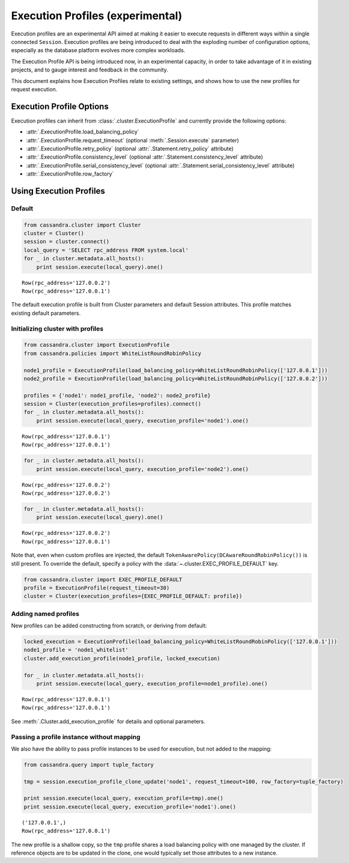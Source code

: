 Execution Profiles (experimental)
=================================

Execution profiles are an experimental API aimed at making it easier to execute requests in different ways within
a single connected ``Session``. Execution profiles are being introduced to deal with the exploding number of
configuration options, especially as the database platform evolves more complex workloads.

The Execution Profile API is being introduced now, in an experimental capacity, in order to take advantage of it in
existing projects, and to gauge interest and feedback in the community.

This document explains how Execution Profiles relate to existing settings, and shows how to use the new profiles for
request execution.

Execution Profile Options
-------------------------

Execution profiles can inherit from :class:`.cluster.ExecutionProfile` and currently provide the following options:

- :attr:`.ExecutionProfile.load_balancing_policy`
- :attr:`.ExecutionProfile.request_timeout` (optional :meth:`.Session.execute` parameter)
- :attr:`.ExecutionProfile.retry_policy` (optional :attr:`.Statement.retry_policy` attribute)
- :attr:`.ExecutionProfile.consistency_level` (optional :attr:`.Statement.consistency_level` attribute)
- :attr:`.ExecutionProfile.serial_consistency_level` (optional :attr:`.Statement.serial_consistency_level` attribute)
- :attr:`.ExecutionProfile.row_factory`

Using Execution Profiles
------------------------
Default
~~~~~~~

.. code:: python

    from cassandra.cluster import Cluster
    cluster = Cluster()
    session = cluster.connect()
    local_query = 'SELECT rpc_address FROM system.local'
    for _ in cluster.metadata.all_hosts():
        print session.execute(local_query).one()


.. parsed-literal::

    Row(rpc_address='127.0.0.2')
    Row(rpc_address='127.0.0.1')


The default execution profile is built from Cluster parameters and default Session attributes. This profile matches existing default
parameters.

Initializing cluster with profiles
~~~~~~~~~~~~~~~~~~~~~~~~~~~~~~~~~~

.. code:: python

    from cassandra.cluster import ExecutionProfile
    from cassandra.policies import WhiteListRoundRobinPolicy

    node1_profile = ExecutionProfile(load_balancing_policy=WhiteListRoundRobinPolicy(['127.0.0.1']))
    node2_profile = ExecutionProfile(load_balancing_policy=WhiteListRoundRobinPolicy(['127.0.0.2']))

    profiles = {'node1': node1_profile, 'node2': node2_profile}
    session = Cluster(execution_profiles=profiles).connect()
    for _ in cluster.metadata.all_hosts():
        print session.execute(local_query, execution_profile='node1').one()


.. parsed-literal::

    Row(rpc_address='127.0.0.1')
    Row(rpc_address='127.0.0.1')


.. code:: python

    for _ in cluster.metadata.all_hosts():
        print session.execute(local_query, execution_profile='node2').one()


.. parsed-literal::

    Row(rpc_address='127.0.0.2')
    Row(rpc_address='127.0.0.2')


.. code:: python

    for _ in cluster.metadata.all_hosts():
        print session.execute(local_query).one()


.. parsed-literal::

    Row(rpc_address='127.0.0.2')
    Row(rpc_address='127.0.0.1')

Note that, even when custom profiles are injected, the default ``TokenAwarePolicy(DCAwareRoundRobinPolicy())`` is still
present. To override the default, specify a policy with the :data:`~.cluster.EXEC_PROFILE_DEFAULT` key.

.. code:: python

    from cassandra.cluster import EXEC_PROFILE_DEFAULT
    profile = ExecutionProfile(request_timeout=30)
    cluster = Cluster(execution_profiles={EXEC_PROFILE_DEFAULT: profile})


Adding named profiles
~~~~~~~~~~~~~~~~~~~~~

New profiles can be added constructing from scratch, or deriving from default:

.. code:: python

    locked_execution = ExecutionProfile(load_balancing_policy=WhiteListRoundRobinPolicy(['127.0.0.1']))
    node1_profile = 'node1_whitelist'
    cluster.add_execution_profile(node1_profile, locked_execution)
    
    for _ in cluster.metadata.all_hosts():
        print session.execute(local_query, execution_profile=node1_profile).one()


.. parsed-literal::

    Row(rpc_address='127.0.0.1')
    Row(rpc_address='127.0.0.1')

See :meth:`.Cluster.add_execution_profile` for details and optional parameters.

Passing a profile instance without mapping
~~~~~~~~~~~~~~~~~~~~~~~~~~~~~~~~~~~~~~~~~~

We also have the ability to pass profile instances to be used for execution, but not added to the mapping:

.. code:: python

    from cassandra.query import tuple_factory
    
    tmp = session.execution_profile_clone_update('node1', request_timeout=100, row_factory=tuple_factory)

    print session.execute(local_query, execution_profile=tmp).one()
    print session.execute(local_query, execution_profile='node1').one()

.. parsed-literal::

    ('127.0.0.1',)
    Row(rpc_address='127.0.0.1')

The new profile is a shallow copy, so the ``tmp`` profile shares a load balancing policy with one managed by the cluster.
If reference objects are to be updated in the clone, one would typically set those attributes to a new instance.
